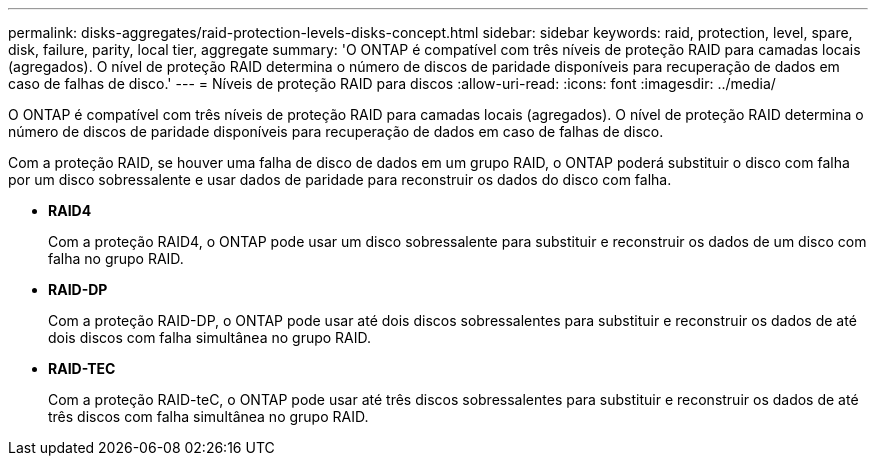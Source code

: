 ---
permalink: disks-aggregates/raid-protection-levels-disks-concept.html 
sidebar: sidebar 
keywords: raid, protection, level, spare, disk, failure, parity, local tier, aggregate 
summary: 'O ONTAP é compatível com três níveis de proteção RAID para camadas locais (agregados). O nível de proteção RAID determina o número de discos de paridade disponíveis para recuperação de dados em caso de falhas de disco.' 
---
= Níveis de proteção RAID para discos
:allow-uri-read: 
:icons: font
:imagesdir: ../media/


[role="lead"]
O ONTAP é compatível com três níveis de proteção RAID para camadas locais (agregados). O nível de proteção RAID determina o número de discos de paridade disponíveis para recuperação de dados em caso de falhas de disco.

Com a proteção RAID, se houver uma falha de disco de dados em um grupo RAID, o ONTAP poderá substituir o disco com falha por um disco sobressalente e usar dados de paridade para reconstruir os dados do disco com falha.

* *RAID4*
+
Com a proteção RAID4, o ONTAP pode usar um disco sobressalente para substituir e reconstruir os dados de um disco com falha no grupo RAID.

* *RAID-DP*
+
Com a proteção RAID-DP, o ONTAP pode usar até dois discos sobressalentes para substituir e reconstruir os dados de até dois discos com falha simultânea no grupo RAID.

* *RAID-TEC*
+
Com a proteção RAID-teC, o ONTAP pode usar até três discos sobressalentes para substituir e reconstruir os dados de até três discos com falha simultânea no grupo RAID.


